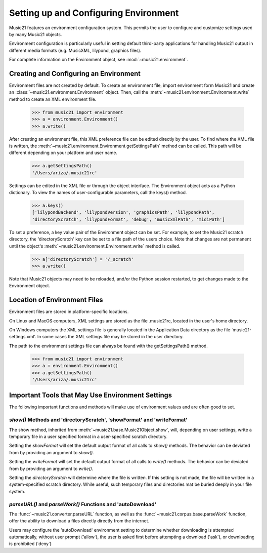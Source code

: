 .. _environment:



Setting up and Configuring Environment
======================================

Music21 features an environment configuration system. This permits the user to configure and customize settings used by many Music21 objects.

Environment configuration is particularly useful in setting default third-party applications for handling Music21 output in different media formats (e.g. MusicXML, lilypond, graphics files).

For complete information on the Environment object, see :mod:`~music21.environment`.


Creating and Configuring an Environment
----------------------------------------

Environment files are not created by default. To create an environment file, import environment form Music21 and create an :class:`~music21.environment.Environment` object. Then, call the  :meth:`~music21.environment.Environment.write` method to create an XML environment file.

    >>> from music21 import environment
    >>> a = environment.Environment()
    >>> a.write()

After creating an environment file, this XML preference file can be edited directly by the user. To find where the XML file is written, the :meth:`~music21.environment.Environment.getSettingsPath` method can be called. This path will be different depending on your platform and user name. 

    >>> a.getSettingsPath()
    '/Users/ariza/.music21rc'

Settings can be edited in the XML file or through the object interface. The Environment object acts as a Python dictionary. To view the names of user-configurable parameters, call the keys() method.

    >>> a.keys()
    ['lilypondBackend', 'lilypondVersion', 'graphicsPath', 'lilypondPath', 
    'directoryScratch', 'lilypondFormat', 'debug', 'musicxmlPath', 'midiPath']

To set a preference, a key value pair of the Environment object can be set. For example, to set the Music21 scratch directory, the 'directoryScratch' key can be set to a file path of the users choice. Note that changes are not permanent until the object's :meth:`~music21.environment.Environment.write` method is called.

    >>> a['directoryScratch'] = '/_scratch'
    >>> a.write()


Note that Music21 objects may need to be reloaded, and/or the Python session restarted, to get changes made to the Environment object.




Location of Environment Files
----------------------------------------

Environment files are stored in platform-specific locations. 

On Linux and MacOS computers, XML settings are stored as the file .music21rc, located in the user's home directory. 

On Windows computers the XML settings file is generally located in the Application Data directory as the file 'music21-settings.xml'. In some cases the XML settings file may be stored in the user directory. 

The path to the environment settings file can always be found with the getSettingsPath() method.

    >>> from music21 import environment
    >>> a = environment.Environment()
    >>> a.getSettingsPath()
    '/Users/ariza/.music21rc'




Important Tools that May Use Environment Settings
----------------------------------------------------

The following important functions and methods will make use of environment values and are often good to set.


`show()` Methods and 'directoryScratch', 'showFormat' and 'writeFormat'
~~~~~~~~~~~~~~~~~~~~~~~~~~~~~~~~~~~~~~~~~~~~~~~~~~~~~~~~~~~~~~~~~~~~~~~

The show method, inherited from :meth:`~music21.base.Music21Object.show`, will, depending on user settings, write a temporary file in a user specified format in a user-specified scratch directory. 

Setting the `showFormat` will set the default output format of all calls to `show()` methods. The behavior can be deviated from by providing an argument to `show()`.

Setting the `writeFormat` will set the default output format of all calls to `write()` methods. The behavior can be deviated from by providing an argument to `write()`.

Setting the `directoryScratch` will determine where the file is written. If this setting is not made, the file will be written in a system-specified scratch directory. While useful, such temporary files and directories mat be buried deeply in your file system.


`parseURL()` and `parseWork()` Functions and 'autoDownload'
~~~~~~~~~~~~~~~~~~~~~~~~~~~~~~~~~~~~~~~~~~~~~~~~~~~~~~~~~~~~~~~~

The :func:`~music21.converter.parseURL` function, as well as the :func:`~music21.corpus.base.parseWork` function, offer the ability to download a files directly directly from the internet.

Users may configure the 'autoDownload' environment setting to determine whether downloading is attempted automatically, without user prompt ('allow'), the user is asked first before attempting a download ('ask'), or downloading is prohibited ('deny')


